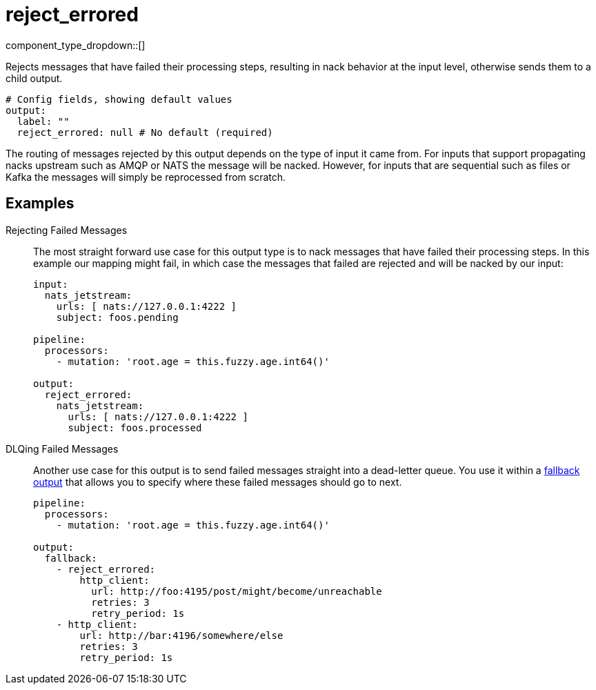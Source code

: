 = reject_errored
:type: output
:status: stable
:categories: ["Utility"]



////
     THIS FILE IS AUTOGENERATED!

     To make changes, edit the corresponding source file under:

     https://github.com/redpanda-data/connect/tree/main/internal/impl/<provider>.

     And:

     https://github.com/redpanda-data/connect/tree/main/cmd/tools/docs_gen/templates/plugin.adoc.tmpl
////


component_type_dropdown::[]


Rejects messages that have failed their processing steps, resulting in nack behavior at the input level, otherwise sends them to a child output.

```yml
# Config fields, showing default values
output:
  label: ""
  reject_errored: null # No default (required)
```

The routing of messages rejected by this output depends on the type of input it came from. For inputs that support propagating nacks upstream such as AMQP or NATS the message will be nacked. However, for inputs that are sequential such as files or Kafka the messages will simply be reprocessed from scratch.

== Examples

[tabs]
======
Rejecting Failed Messages::
+
--


The most straight forward use case for this output type is to nack messages that have failed their processing steps. In this example our mapping might fail, in which case the messages that failed are rejected and will be nacked by our input:

```yaml
input:
  nats_jetstream:
    urls: [ nats://127.0.0.1:4222 ]
    subject: foos.pending

pipeline:
  processors:
    - mutation: 'root.age = this.fuzzy.age.int64()'

output:
  reject_errored:
    nats_jetstream:
      urls: [ nats://127.0.0.1:4222 ]
      subject: foos.processed
```

--
DLQing Failed Messages::
+
--


Another use case for this output is to send failed messages straight into a dead-letter queue. You use it within a xref:components:outputs/fallback.adoc[fallback output] that allows you to specify where these failed messages should go to next.

```yaml
pipeline:
  processors:
    - mutation: 'root.age = this.fuzzy.age.int64()'

output:
  fallback:
    - reject_errored:
        http_client:
          url: http://foo:4195/post/might/become/unreachable
          retries: 3
          retry_period: 1s
    - http_client:
        url: http://bar:4196/somewhere/else
        retries: 3
        retry_period: 1s
```

--
======


